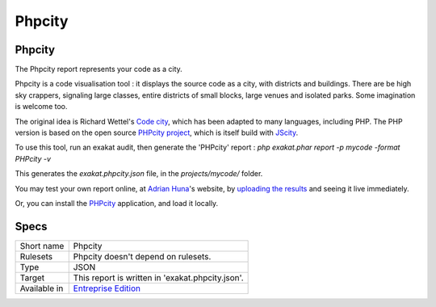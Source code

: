 .. _report-phpcity:

Phpcity
+++++++

Phpcity
_______

The Phpcity report represents your code as a city. 

Phpcity is a code visualisation tool : it displays the source code as a city, with districts and buildings. There are be high sky crappers, signaling large classes, entire districts of small blocks, large venues and isolated parks. Some imagination is welcome too. 

The original idea is Richard Wettel's `Code city <https://wettel.github.io/codecity.html>`_, which has been adapted to many languages, including PHP. The PHP version is based on the open source `PHPcity project <https://github.com/adrianhuna/PHPCity>`_, which is itself build with `JScity <https://github.com/ASERG-UFMG/JSCity/wiki/JSCITY>`_. 

To use this tool, run an exakat audit, then generate the 'PHPcity' report : `php exakat.phar report -p mycode -format PHPcity -v`

This generates the `exakat.phpcity.json` file, in the `projects/mycode/` folder. 

You may test your own report online, at `Adrian Huna <https://github.com/adrianhuna>`_'s website, by `uploading the results <https://adrianhuna.github.io/PHPCity/>`_ and seeing it live immediately. 

Or, you can install the `PHPcity <https://github.com/adrianhuna/PHPCity>`_ application, and load it locally. 

.. image:: ../images/report.phpcity.png
    :alt: Example of a Phpcity report (0)

Specs
_____

+--------------+------------------------------------------------------------------+
| Short name   | Phpcity                                                          |
+--------------+------------------------------------------------------------------+
| Rulesets     | Phpcity doesn't depend on rulesets.                              |
|              |                                                                  |
|              |                                                                  |
+--------------+------------------------------------------------------------------+
| Type         | JSON                                                             |
+--------------+------------------------------------------------------------------+
| Target       | This report is written in 'exakat.phpcity.json'.                 |
+--------------+------------------------------------------------------------------+
| Available in | `Entreprise Edition <https://www.exakat.io/entreprise-edition>`_ |
+--------------+------------------------------------------------------------------+


